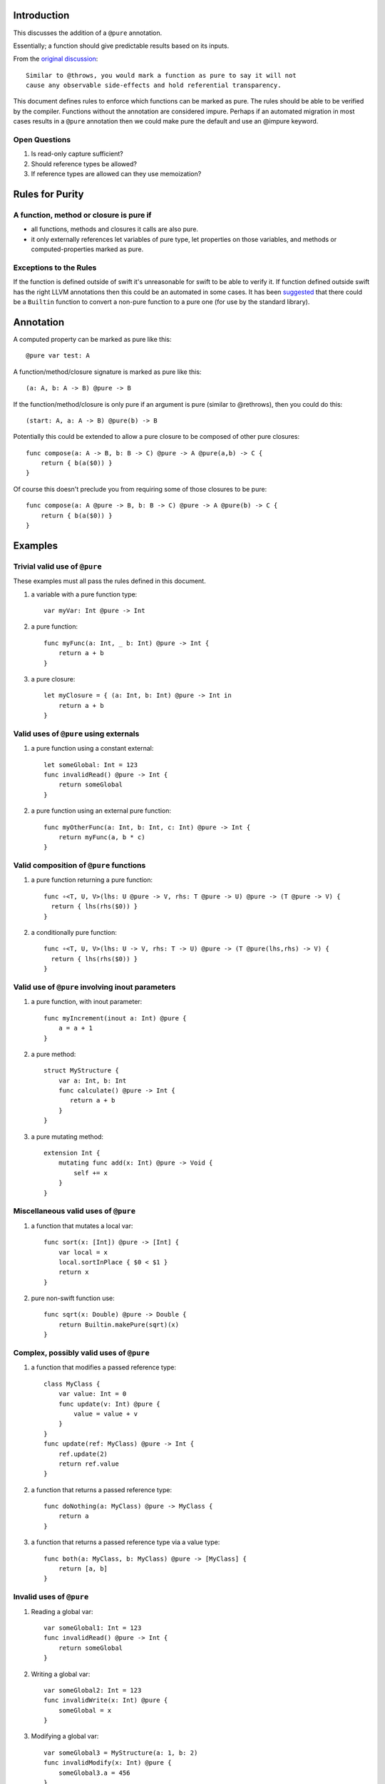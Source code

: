 Introduction
============

This discusses the addition of a ``@pure`` annotation.

Essentially; a function should give predictable results based on its inputs.

From the `original discussion <https://lists.swift.org/pipermail/swift-evolution/Week-of-Mon-20151214/003684.html>`_::

    Similar to @throws, you would mark a function as pure to say it will not
    cause any observable side-effects and hold referential transparency.

This document defines rules to enforce which functions can be marked as pure. The rules should be able to be verified by the compiler. Functions without the annotation are considered impure. Perhaps if an automated migration in most cases results in a ``@pure`` annotation then we could make pure the default and use an @impure keyword.

Open Questions
--------------

1) Is read-only capture sufficient?
2) Should reference types be allowed?
3) If reference types are allowed can they use memoization?

Rules for Purity
================

A function, method or closure is pure if
----------------------------------------
- all functions, methods and closures it calls are also pure.
- it only externally references let variables of pure type, let properties on those variables, and methods or computed-properties marked as pure.

Exceptions to the Rules
-----------------------

If the function is defined outside of swift it's unreasonable for swift to be able to verify it. If function defined outside swift has the right LLVM annotations then this could be an automated in some cases. It has been `suggested <https://lists.swift.org/pipermail/swift-evolution/Week-of-Mon-20151221/003937.html>`_ that there could be a ``Builtin`` function to convert a non-pure function to a pure one (for use by the standard library).

Annotation
==========

A computed property can be marked as pure like this::

    @pure var test: A

A function/method/closure signature is marked as pure like this::

    (a: A, b: A -> B) @pure -> B

If the function/method/closure is only pure if an argument is pure (similar to @rethrows), then you could do this::

    (start: A, a: A -> B) @pure(b) -> B

Potentially this could be extended to allow a pure closure to be composed of other pure closures::

    func compose(a: A -> B, b: B -> C) @pure -> A @pure(a,b) -> C {
        return { b(a($0)) }
    }

Of course this doesn't preclude you from requiring some of those closures to be pure::

    func compose(a: A @pure -> B, b: B -> C) @pure -> A @pure(b) -> C {
        return { b(a($0)) }
    }

Examples
========

Trivial valid use of ``@pure``
------------------------------

These examples must all pass the rules defined in this document.

1) a variable with a pure function type::

    var myVar: Int @pure -> Int

2) a pure function::

    func myFunc(a: Int, _ b: Int) @pure -> Int {
        return a + b
    }

3) a pure closure::

    let myClosure = { (a: Int, b: Int) @pure -> Int in
        return a + b
    }

Valid uses of ``@pure`` using externals
---------------------------------------

1) a pure function using a constant external::

    let someGlobal: Int = 123
    func invalidRead() @pure -> Int {
        return someGlobal
    }


2) a pure function using an external pure function::

    func myOtherFunc(a: Int, b: Int, c: Int) @pure -> Int {
        return myFunc(a, b * c)
    }

Valid composition of ``@pure`` functions
----------------------------------------

1) a pure function returning a pure function::

    func ∘<T, U, V>(lhs: U @pure -> V, rhs: T @pure -> U) @pure -> (T @pure -> V) {
      return { lhs(rhs($0)) }
    }

2) a conditionally pure function::

    func ∘<T, U, V>(lhs: U -> V, rhs: T -> U) @pure -> (T @pure(lhs,rhs) -> V) {
      return { lhs(rhs($0)) }
    }

Valid use of ``@pure`` involving inout parameters
-------------------------------------------------

1) a pure function, with inout parameter::

    func myIncrement(inout a: Int) @pure {
        a = a + 1
    }

2) a pure method::

    struct MyStructure {
        var a: Int, b: Int
        func calculate() @pure -> Int {
           return a + b
        }
    }

3) a pure mutating method::

    extension Int {
        mutating func add(x: Int) @pure -> Void {
            self += x
        }
    }

Miscellaneous valid uses of ``@pure``
-------------------------------------

1) a function that mutates a local var::

    func sort(x: [Int]) @pure -> [Int] {
        var local = x
        local.sortInPlace { $0 < $1 }
        return x
    }

2) pure non-swift function use::

    func sqrt(x: Double) @pure -> Double {
        return Builtin.makePure(sqrt)(x)
    }

Complex, possibly valid uses of ``@pure``
-----------------------------------------

1) a function that modifies a passed reference type::

    class MyClass {
        var value: Int = 0
        func update(v: Int) @pure {
            value = value + v
        }
    }
    func update(ref: MyClass) @pure -> Int {
        ref.update(2)
        return ref.value
    }

2) a function that returns a passed reference type::

    func doNothing(a: MyClass) @pure -> MyClass {
        return a
    }

3) a function that returns a passed reference type via a value type::

    func both(a: MyClass, b: MyClass) @pure -> [MyClass] {
        return [a, b]
    }

Invalid uses of ``@pure``
-------------------------

1) Reading a global var::

    var someGlobal1: Int = 123
    func invalidRead() @pure -> Int {
        return someGlobal
    }

2) Writing a global var::

    var someGlobal2: Int = 123
    func invalidWrite(x: Int) @pure {
        someGlobal = x
    }

3) Modifying a global var::

    var someGlobal3 = MyStructure(a: 1, b: 2)
    func invalidModify(x: Int) @pure {
        someGlobal3.a = 456
    }


4) Calling a non-pure function::

    func invalidPrint(str: String) {
        print("\(str)")
    }

5) Calling a pure method on a global var::

    var someGlobal4 = MyStructure(a: 1, b: 2)
    func invalidMethod() @pure -> Int {
        return someGlobal4.calculate()
    }

6) Calling a pure method on a global var::

    let someGlobal5 = MyClass()
    func invalidMethod() @pure -> Void {
        someGlobal5.update(1)
    }

Complex, possibly invalid uses of ``@pure``
-------------------------------------------

1) Returning a newly allocated reference type::

    func invalidMethod() @pure -> MyClass {
        return MyClass()
    }

2) Returning a newly allocated reference type, wrapped in a value type::

    func invalidMethod() @pure -> [MyClass] {
        return [MyClass(), MyClass()]
    }

